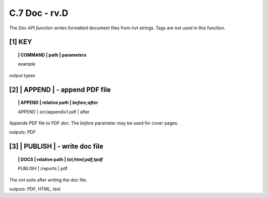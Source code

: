 **C.7 Doc - rv.D**
===========================

The *Doc API function* writes formatted document files from rivt strings. Tags
are not used in this function. 

.. raw:: html

    <p id="api">&lt;i&gt;</p>


**[1]** KEY  
-------------

.. raw:: html

    <hr>


.. topic:: | COMMAND | path | parameters

    example 

output types


.. raw:: html

    <p id="api">&lt;i&gt;</p>

**[2]** | APPEND  | - append PDF file
-------------------------------------------

.. raw:: html

    <hr>


.. topic:: | APPEND | relative path | *before;after*


    | APPEND | src/appendix1.pdf | after

Appends PDF file to PDF *doc*. The *before* parameter may be used for cover
pages.

outputs:  PDF
 
.. raw:: html

    <p id="api">&lt;i&gt;</p>


**[3]** | PUBLISH |  - write doc file
-------------------------------------------

.. raw:: html

    <hr>

.. topic:: | DOCS | relative path |  *txt;html;pdf;tpdf*


    | PUBLISH | /reports | pdf

The     *rivt* exits after writing the *doc* file.


outputs: PDF, HTML, text
  


